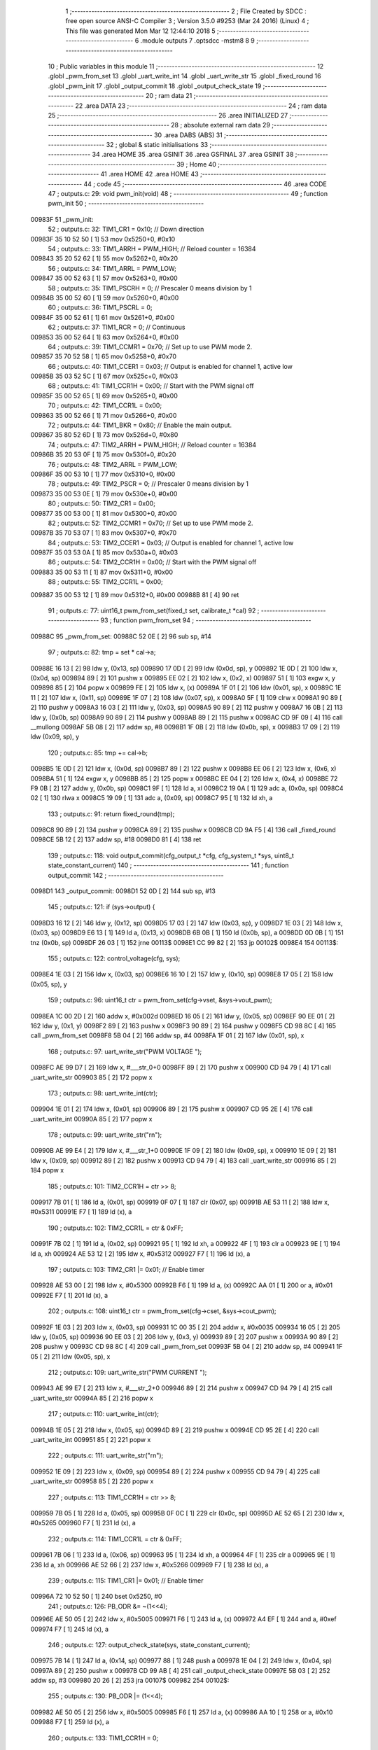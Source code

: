                                       1 ;--------------------------------------------------------
                                      2 ; File Created by SDCC : free open source ANSI-C Compiler
                                      3 ; Version 3.5.0 #9253 (Mar 24 2016) (Linux)
                                      4 ; This file was generated Mon Mar 12 12:44:10 2018
                                      5 ;--------------------------------------------------------
                                      6 	.module outputs
                                      7 	.optsdcc -mstm8
                                      8 	
                                      9 ;--------------------------------------------------------
                                     10 ; Public variables in this module
                                     11 ;--------------------------------------------------------
                                     12 	.globl _pwm_from_set
                                     13 	.globl _uart_write_int
                                     14 	.globl _uart_write_str
                                     15 	.globl _fixed_round
                                     16 	.globl _pwm_init
                                     17 	.globl _output_commit
                                     18 	.globl _output_check_state
                                     19 ;--------------------------------------------------------
                                     20 ; ram data
                                     21 ;--------------------------------------------------------
                                     22 	.area DATA
                                     23 ;--------------------------------------------------------
                                     24 ; ram data
                                     25 ;--------------------------------------------------------
                                     26 	.area INITIALIZED
                                     27 ;--------------------------------------------------------
                                     28 ; absolute external ram data
                                     29 ;--------------------------------------------------------
                                     30 	.area DABS (ABS)
                                     31 ;--------------------------------------------------------
                                     32 ; global & static initialisations
                                     33 ;--------------------------------------------------------
                                     34 	.area HOME
                                     35 	.area GSINIT
                                     36 	.area GSFINAL
                                     37 	.area GSINIT
                                     38 ;--------------------------------------------------------
                                     39 ; Home
                                     40 ;--------------------------------------------------------
                                     41 	.area HOME
                                     42 	.area HOME
                                     43 ;--------------------------------------------------------
                                     44 ; code
                                     45 ;--------------------------------------------------------
                                     46 	.area CODE
                                     47 ;	outputs.c: 29: void pwm_init(void)
                                     48 ;	-----------------------------------------
                                     49 ;	 function pwm_init
                                     50 ;	-----------------------------------------
      00983F                         51 _pwm_init:
                                     52 ;	outputs.c: 32: TIM1_CR1 = 0x10; // Down direction
      00983F 35 10 52 50      [ 1]   53 	mov	0x5250+0, #0x10
                                     54 ;	outputs.c: 33: TIM1_ARRH = PWM_HIGH; // Reload counter = 16384
      009843 35 20 52 62      [ 1]   55 	mov	0x5262+0, #0x20
                                     56 ;	outputs.c: 34: TIM1_ARRL = PWM_LOW;
      009847 35 00 52 63      [ 1]   57 	mov	0x5263+0, #0x00
                                     58 ;	outputs.c: 35: TIM1_PSCRH = 0; // Prescaler 0 means division by 1
      00984B 35 00 52 60      [ 1]   59 	mov	0x5260+0, #0x00
                                     60 ;	outputs.c: 36: TIM1_PSCRL = 0;
      00984F 35 00 52 61      [ 1]   61 	mov	0x5261+0, #0x00
                                     62 ;	outputs.c: 37: TIM1_RCR = 0; // Continuous
      009853 35 00 52 64      [ 1]   63 	mov	0x5264+0, #0x00
                                     64 ;	outputs.c: 39: TIM1_CCMR1 = 0x70;    //  Set up to use PWM mode 2.
      009857 35 70 52 58      [ 1]   65 	mov	0x5258+0, #0x70
                                     66 ;	outputs.c: 40: TIM1_CCER1 = 0x03;    //  Output is enabled for channel 1, active low
      00985B 35 03 52 5C      [ 1]   67 	mov	0x525c+0, #0x03
                                     68 ;	outputs.c: 41: TIM1_CCR1H = 0x00;      //  Start with the PWM signal off
      00985F 35 00 52 65      [ 1]   69 	mov	0x5265+0, #0x00
                                     70 ;	outputs.c: 42: TIM1_CCR1L = 0x00;
      009863 35 00 52 66      [ 1]   71 	mov	0x5266+0, #0x00
                                     72 ;	outputs.c: 44: TIM1_BKR = 0x80;       //  Enable the main output.
      009867 35 80 52 6D      [ 1]   73 	mov	0x526d+0, #0x80
                                     74 ;	outputs.c: 47: TIM2_ARRH = PWM_HIGH; // Reload counter = 16384
      00986B 35 20 53 0F      [ 1]   75 	mov	0x530f+0, #0x20
                                     76 ;	outputs.c: 48: TIM2_ARRL = PWM_LOW;
      00986F 35 00 53 10      [ 1]   77 	mov	0x5310+0, #0x00
                                     78 ;	outputs.c: 49: TIM2_PSCR = 0; // Prescaler 0 means division by 1
      009873 35 00 53 0E      [ 1]   79 	mov	0x530e+0, #0x00
                                     80 ;	outputs.c: 50: TIM2_CR1 = 0x00;
      009877 35 00 53 00      [ 1]   81 	mov	0x5300+0, #0x00
                                     82 ;	outputs.c: 52: TIM2_CCMR1 = 0x70;    //  Set up to use PWM mode 2.
      00987B 35 70 53 07      [ 1]   83 	mov	0x5307+0, #0x70
                                     84 ;	outputs.c: 53: TIM2_CCER1 = 0x03;    //  Output is enabled for channel 1, active low
      00987F 35 03 53 0A      [ 1]   85 	mov	0x530a+0, #0x03
                                     86 ;	outputs.c: 54: TIM2_CCR1H = 0x00;      //  Start with the PWM signal off
      009883 35 00 53 11      [ 1]   87 	mov	0x5311+0, #0x00
                                     88 ;	outputs.c: 55: TIM2_CCR1L = 0x00;
      009887 35 00 53 12      [ 1]   89 	mov	0x5312+0, #0x00
      00988B 81               [ 4]   90 	ret
                                     91 ;	outputs.c: 77: uint16_t pwm_from_set(fixed_t set, calibrate_t *cal)
                                     92 ;	-----------------------------------------
                                     93 ;	 function pwm_from_set
                                     94 ;	-----------------------------------------
      00988C                         95 _pwm_from_set:
      00988C 52 0E            [ 2]   96 	sub	sp, #14
                                     97 ;	outputs.c: 82: tmp = set * cal->a;
      00988E 16 13            [ 2]   98 	ldw	y, (0x13, sp)
      009890 17 0D            [ 2]   99 	ldw	(0x0d, sp), y
      009892 1E 0D            [ 2]  100 	ldw	x, (0x0d, sp)
      009894 89               [ 2]  101 	pushw	x
      009895 EE 02            [ 2]  102 	ldw	x, (0x2, x)
      009897 51               [ 1]  103 	exgw	x, y
      009898 85               [ 2]  104 	popw	x
      009899 FE               [ 2]  105 	ldw	x, (x)
      00989A 1F 01            [ 2]  106 	ldw	(0x01, sp), x
      00989C 1E 11            [ 2]  107 	ldw	x, (0x11, sp)
      00989E 1F 07            [ 2]  108 	ldw	(0x07, sp), x
      0098A0 5F               [ 1]  109 	clrw	x
      0098A1 90 89            [ 2]  110 	pushw	y
      0098A3 16 03            [ 2]  111 	ldw	y, (0x03, sp)
      0098A5 90 89            [ 2]  112 	pushw	y
      0098A7 16 0B            [ 2]  113 	ldw	y, (0x0b, sp)
      0098A9 90 89            [ 2]  114 	pushw	y
      0098AB 89               [ 2]  115 	pushw	x
      0098AC CD 9F 09         [ 4]  116 	call	__mullong
      0098AF 5B 08            [ 2]  117 	addw	sp, #8
      0098B1 1F 0B            [ 2]  118 	ldw	(0x0b, sp), x
      0098B3 17 09            [ 2]  119 	ldw	(0x09, sp), y
                                    120 ;	outputs.c: 85: tmp += cal->b;
      0098B5 1E 0D            [ 2]  121 	ldw	x, (0x0d, sp)
      0098B7 89               [ 2]  122 	pushw	x
      0098B8 EE 06            [ 2]  123 	ldw	x, (0x6, x)
      0098BA 51               [ 1]  124 	exgw	x, y
      0098BB 85               [ 2]  125 	popw	x
      0098BC EE 04            [ 2]  126 	ldw	x, (0x4, x)
      0098BE 72 F9 0B         [ 2]  127 	addw	y, (0x0b, sp)
      0098C1 9F               [ 1]  128 	ld	a, xl
      0098C2 19 0A            [ 1]  129 	adc	a, (0x0a, sp)
      0098C4 02               [ 1]  130 	rlwa	x
      0098C5 19 09            [ 1]  131 	adc	a, (0x09, sp)
      0098C7 95               [ 1]  132 	ld	xh, a
                                    133 ;	outputs.c: 91: return fixed_round(tmp);
      0098C8 90 89            [ 2]  134 	pushw	y
      0098CA 89               [ 2]  135 	pushw	x
      0098CB CD 9A F5         [ 4]  136 	call	_fixed_round
      0098CE 5B 12            [ 2]  137 	addw	sp, #18
      0098D0 81               [ 4]  138 	ret
                                    139 ;	outputs.c: 118: void output_commit(cfg_output_t *cfg, cfg_system_t *sys, uint8_t state_constant_current)
                                    140 ;	-----------------------------------------
                                    141 ;	 function output_commit
                                    142 ;	-----------------------------------------
      0098D1                        143 _output_commit:
      0098D1 52 0D            [ 2]  144 	sub	sp, #13
                                    145 ;	outputs.c: 121: if (sys->output) {
      0098D3 16 12            [ 2]  146 	ldw	y, (0x12, sp)
      0098D5 17 03            [ 2]  147 	ldw	(0x03, sp), y
      0098D7 1E 03            [ 2]  148 	ldw	x, (0x03, sp)
      0098D9 E6 13            [ 1]  149 	ld	a, (0x13, x)
      0098DB 6B 0B            [ 1]  150 	ld	(0x0b, sp), a
      0098DD 0D 0B            [ 1]  151 	tnz	(0x0b, sp)
      0098DF 26 03            [ 1]  152 	jrne	00113$
      0098E1 CC 99 82         [ 2]  153 	jp	00102$
      0098E4                        154 00113$:
                                    155 ;	outputs.c: 122: control_voltage(cfg, sys);
      0098E4 1E 03            [ 2]  156 	ldw	x, (0x03, sp)
      0098E6 16 10            [ 2]  157 	ldw	y, (0x10, sp)
      0098E8 17 05            [ 2]  158 	ldw	(0x05, sp), y
                                    159 ;	outputs.c: 96: uint16_t ctr = pwm_from_set(cfg->vset, &sys->vout_pwm);
      0098EA 1C 00 2D         [ 2]  160 	addw	x, #0x002d
      0098ED 16 05            [ 2]  161 	ldw	y, (0x05, sp)
      0098EF 90 EE 01         [ 2]  162 	ldw	y, (0x1, y)
      0098F2 89               [ 2]  163 	pushw	x
      0098F3 90 89            [ 2]  164 	pushw	y
      0098F5 CD 98 8C         [ 4]  165 	call	_pwm_from_set
      0098F8 5B 04            [ 2]  166 	addw	sp, #4
      0098FA 1F 01            [ 2]  167 	ldw	(0x01, sp), x
                                    168 ;	outputs.c: 97: uart_write_str("PWM VOLTAGE ");
      0098FC AE 99 D7         [ 2]  169 	ldw	x, #___str_0+0
      0098FF 89               [ 2]  170 	pushw	x
      009900 CD 94 79         [ 4]  171 	call	_uart_write_str
      009903 85               [ 2]  172 	popw	x
                                    173 ;	outputs.c: 98: uart_write_int(ctr);
      009904 1E 01            [ 2]  174 	ldw	x, (0x01, sp)
      009906 89               [ 2]  175 	pushw	x
      009907 CD 95 2E         [ 4]  176 	call	_uart_write_int
      00990A 85               [ 2]  177 	popw	x
                                    178 ;	outputs.c: 99: uart_write_str("\r\n");
      00990B AE 99 E4         [ 2]  179 	ldw	x, #___str_1+0
      00990E 1F 09            [ 2]  180 	ldw	(0x09, sp), x
      009910 1E 09            [ 2]  181 	ldw	x, (0x09, sp)
      009912 89               [ 2]  182 	pushw	x
      009913 CD 94 79         [ 4]  183 	call	_uart_write_str
      009916 85               [ 2]  184 	popw	x
                                    185 ;	outputs.c: 101: TIM2_CCR1H = ctr >> 8;
      009917 7B 01            [ 1]  186 	ld	a, (0x01, sp)
      009919 0F 07            [ 1]  187 	clr	(0x07, sp)
      00991B AE 53 11         [ 2]  188 	ldw	x, #0x5311
      00991E F7               [ 1]  189 	ld	(x), a
                                    190 ;	outputs.c: 102: TIM2_CCR1L = ctr & 0xFF;
      00991F 7B 02            [ 1]  191 	ld	a, (0x02, sp)
      009921 95               [ 1]  192 	ld	xh, a
      009922 4F               [ 1]  193 	clr	a
      009923 9E               [ 1]  194 	ld	a, xh
      009924 AE 53 12         [ 2]  195 	ldw	x, #0x5312
      009927 F7               [ 1]  196 	ld	(x), a
                                    197 ;	outputs.c: 103: TIM2_CR1 |= 0x01; // Enable timer
      009928 AE 53 00         [ 2]  198 	ldw	x, #0x5300
      00992B F6               [ 1]  199 	ld	a, (x)
      00992C AA 01            [ 1]  200 	or	a, #0x01
      00992E F7               [ 1]  201 	ld	(x), a
                                    202 ;	outputs.c: 108: uint16_t ctr = pwm_from_set(cfg->cset, &sys->cout_pwm);
      00992F 1E 03            [ 2]  203 	ldw	x, (0x03, sp)
      009931 1C 00 35         [ 2]  204 	addw	x, #0x0035
      009934 16 05            [ 2]  205 	ldw	y, (0x05, sp)
      009936 90 EE 03         [ 2]  206 	ldw	y, (0x3, y)
      009939 89               [ 2]  207 	pushw	x
      00993A 90 89            [ 2]  208 	pushw	y
      00993C CD 98 8C         [ 4]  209 	call	_pwm_from_set
      00993F 5B 04            [ 2]  210 	addw	sp, #4
      009941 1F 05            [ 2]  211 	ldw	(0x05, sp), x
                                    212 ;	outputs.c: 109: uart_write_str("PWM CURRENT ");
      009943 AE 99 E7         [ 2]  213 	ldw	x, #___str_2+0
      009946 89               [ 2]  214 	pushw	x
      009947 CD 94 79         [ 4]  215 	call	_uart_write_str
      00994A 85               [ 2]  216 	popw	x
                                    217 ;	outputs.c: 110: uart_write_int(ctr);
      00994B 1E 05            [ 2]  218 	ldw	x, (0x05, sp)
      00994D 89               [ 2]  219 	pushw	x
      00994E CD 95 2E         [ 4]  220 	call	_uart_write_int
      009951 85               [ 2]  221 	popw	x
                                    222 ;	outputs.c: 111: uart_write_str("\r\n");
      009952 1E 09            [ 2]  223 	ldw	x, (0x09, sp)
      009954 89               [ 2]  224 	pushw	x
      009955 CD 94 79         [ 4]  225 	call	_uart_write_str
      009958 85               [ 2]  226 	popw	x
                                    227 ;	outputs.c: 113: TIM1_CCR1H = ctr >> 8;
      009959 7B 05            [ 1]  228 	ld	a, (0x05, sp)
      00995B 0F 0C            [ 1]  229 	clr	(0x0c, sp)
      00995D AE 52 65         [ 2]  230 	ldw	x, #0x5265
      009960 F7               [ 1]  231 	ld	(x), a
                                    232 ;	outputs.c: 114: TIM1_CCR1L = ctr & 0xFF;
      009961 7B 06            [ 1]  233 	ld	a, (0x06, sp)
      009963 95               [ 1]  234 	ld	xh, a
      009964 4F               [ 1]  235 	clr	a
      009965 9E               [ 1]  236 	ld	a, xh
      009966 AE 52 66         [ 2]  237 	ldw	x, #0x5266
      009969 F7               [ 1]  238 	ld	(x), a
                                    239 ;	outputs.c: 115: TIM1_CR1 |= 0x01; // Enable timer
      00996A 72 10 52 50      [ 1]  240 	bset	0x5250, #0
                                    241 ;	outputs.c: 126: PB_ODR &= ~(1<<4);
      00996E AE 50 05         [ 2]  242 	ldw	x, #0x5005
      009971 F6               [ 1]  243 	ld	a, (x)
      009972 A4 EF            [ 1]  244 	and	a, #0xef
      009974 F7               [ 1]  245 	ld	(x), a
                                    246 ;	outputs.c: 127: output_check_state(sys, state_constant_current);
      009975 7B 14            [ 1]  247 	ld	a, (0x14, sp)
      009977 88               [ 1]  248 	push	a
      009978 1E 04            [ 2]  249 	ldw	x, (0x04, sp)
      00997A 89               [ 2]  250 	pushw	x
      00997B CD 99 AB         [ 4]  251 	call	_output_check_state
      00997E 5B 03            [ 2]  252 	addw	sp, #3
      009980 20 26            [ 2]  253 	jra	00107$
      009982                        254 00102$:
                                    255 ;	outputs.c: 130: PB_ODR |= (1<<4);
      009982 AE 50 05         [ 2]  256 	ldw	x, #0x5005
      009985 F6               [ 1]  257 	ld	a, (x)
      009986 AA 10            [ 1]  258 	or	a, #0x10
      009988 F7               [ 1]  259 	ld	(x), a
                                    260 ;	outputs.c: 133: TIM1_CCR1H = 0;
      009989 35 00 52 65      [ 1]  261 	mov	0x5265+0, #0x00
                                    262 ;	outputs.c: 134: TIM1_CCR1L = 0;
      00998D 35 00 52 66      [ 1]  263 	mov	0x5266+0, #0x00
                                    264 ;	outputs.c: 135: TIM1_CR1 &= 0xFE; // Disable timer
      009991 72 11 52 50      [ 1]  265 	bres	0x5250, #0
                                    266 ;	outputs.c: 138: TIM2_CCR1H = 0;
      009995 35 00 53 11      [ 1]  267 	mov	0x5311+0, #0x00
                                    268 ;	outputs.c: 139: TIM2_CCR1L = 0;
      009999 35 00 53 12      [ 1]  269 	mov	0x5312+0, #0x00
                                    270 ;	outputs.c: 140: TIM2_CR1 &= 0xFE; // Disable timer
      00999D 72 11 53 00      [ 1]  271 	bres	0x5300, #0
                                    272 ;	outputs.c: 74: PA_DDR &= ~(1<<3);
      0099A1 AE 50 02         [ 2]  273 	ldw	x, #0x5002
      0099A4 F6               [ 1]  274 	ld	a, (x)
      0099A5 A4 F7            [ 1]  275 	and	a, #0xf7
      0099A7 F7               [ 1]  276 	ld	(x), a
                                    277 ;	outputs.c: 143: cvcc_led_off();
      0099A8                        278 00107$:
      0099A8 5B 0D            [ 2]  279 	addw	sp, #13
      0099AA 81               [ 4]  280 	ret
                                    281 ;	outputs.c: 147: void output_check_state(cfg_system_t *sys, uint8_t state_constant_current)
                                    282 ;	-----------------------------------------
                                    283 ;	 function output_check_state
                                    284 ;	-----------------------------------------
      0099AB                        285 _output_check_state:
                                    286 ;	outputs.c: 149: if (sys->output) {
      0099AB 1E 03            [ 2]  287 	ldw	x, (0x03, sp)
      0099AD E6 13            [ 1]  288 	ld	a, (0x13, x)
      0099AF 4D               [ 1]  289 	tnz	a
      0099B0 27 24            [ 1]  290 	jreq	00108$
                                    291 ;	outputs.c: 62: PA_ODR |= (1<<3);
      0099B2 AE 50 00         [ 2]  292 	ldw	x, #0x5000
      0099B5 F6               [ 1]  293 	ld	a, (x)
                                    294 ;	outputs.c: 150: if (state_constant_current)
      0099B6 0D 05            [ 1]  295 	tnz	(0x05, sp)
      0099B8 27 0F            [ 1]  296 	jreq	00102$
                                    297 ;	outputs.c: 62: PA_ODR |= (1<<3);
      0099BA AA 08            [ 1]  298 	or	a, #0x08
      0099BC AE 50 00         [ 2]  299 	ldw	x, #0x5000
      0099BF F7               [ 1]  300 	ld	(x), a
                                    301 ;	outputs.c: 63: PA_DDR |= (1<<3);
      0099C0 AE 50 02         [ 2]  302 	ldw	x, #0x5002
      0099C3 F6               [ 1]  303 	ld	a, (x)
      0099C4 AA 08            [ 1]  304 	or	a, #0x08
      0099C6 F7               [ 1]  305 	ld	(x), a
                                    306 ;	outputs.c: 151: cvcc_led_cc();
      0099C7 20 0D            [ 2]  307 	jra	00108$
      0099C9                        308 00102$:
                                    309 ;	outputs.c: 68: PA_ODR &= ~(1<<3);
      0099C9 A4 F7            [ 1]  310 	and	a, #0xf7
      0099CB AE 50 00         [ 2]  311 	ldw	x, #0x5000
      0099CE F7               [ 1]  312 	ld	(x), a
                                    313 ;	outputs.c: 69: PA_DDR |= (1<<3);
      0099CF AE 50 02         [ 2]  314 	ldw	x, #0x5002
      0099D2 F6               [ 1]  315 	ld	a, (x)
      0099D3 AA 08            [ 1]  316 	or	a, #0x08
      0099D5 F7               [ 1]  317 	ld	(x), a
                                    318 ;	outputs.c: 153: cvcc_led_cv();
      0099D6                        319 00108$:
      0099D6 81               [ 4]  320 	ret
                                    321 	.area CODE
      0099D7                        322 ___str_0:
      0099D7 50 57 4D 20 56 4F 4C   323 	.ascii "PWM VOLTAGE "
             54 41 47 45 20
      0099E3 00                     324 	.db 0x00
      0099E4                        325 ___str_1:
      0099E4 0D                     326 	.db 0x0D
      0099E5 0A                     327 	.db 0x0A
      0099E6 00                     328 	.db 0x00
      0099E7                        329 ___str_2:
      0099E7 50 57 4D 20 43 55 52   330 	.ascii "PWM CURRENT "
             52 45 4E 54 20
      0099F3 00                     331 	.db 0x00
                                    332 	.area INITIALIZER
                                    333 	.area CABS (ABS)
